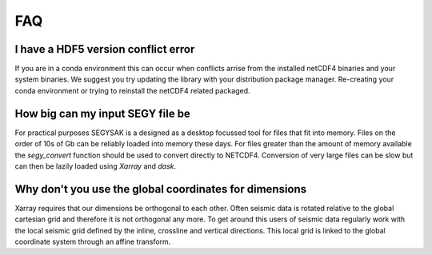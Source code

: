 FAQ
-------------

I have a HDF5 version conflict error
^^^^^^^^^^^^^^^^^^^^^^^^^^^^^^^^^^^^

If you are in a conda environment this can occur when conflicts arrise from the
installed netCDF4 binaries and your system binaries. We suggest you try updating
the library with your distribution package manager. Re-creating your conda
environment or trying to reinstall the netCDF4 related packaged.

How big can my input SEGY file be
^^^^^^^^^^^^^^^^^^^^^^^^^^^^^^^^^^

For practical purposes SEGYSAK is a designed as a desktop focussed tool for files
that fit into memory. Files on the order of 10s of Gb
can be reliably loaded into memory these days.
For files greater than the amount
of memory available the `segy_convert` function should be used to convert directly
to NETCDF4. Conversion of very large files can be slow but can then be lazily
loaded using `Xarray` and `dask`.

Why don't you use the global coordinates for dimensions
^^^^^^^^^^^^^^^^^^^^^^^^^^^^^^^^^^^^^^^^^^^^^^^^^^^^^^^

Xarray requires that our dimensions be orthogonal to each other. Often seismic
data is rotated relative to the global cartesian grid and therefore it is not
orthogonal any more. To get around this users of seismic data regularly work with
the local seismic grid defined by the inline, crossline and vertical directions.
This local grid is linked to the global coordinate system through an affine transform.

